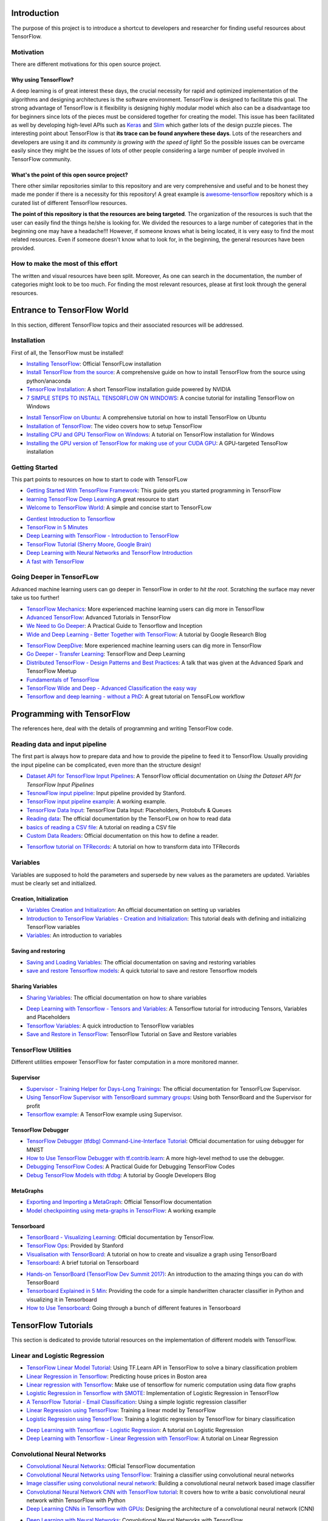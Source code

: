 ============
Introduction
============

The purpose of this project is to introduce a shortcut to developers and researcher
for finding useful resources about TensorFlow.

.. image:: _img/mainpage/TensorFlow_World.gif

-----------
Motivation
-----------

There are different motivations for this open source project.

~~~~~~~~~~~~~~~~~~~~~
Why using TensorFlow?
~~~~~~~~~~~~~~~~~~~~~

A deep learning is of great interest these days, the crucial necessity for rapid and optimized implementation of the algorithms
and designing architectures is the software environment. TensorFlow is designed to facilitate this goal. The strong advantage of
TensorFlow is it flexibility is designing highly modular model which also can be a disadvantage too for beginners since lots of
the pieces must be considered together for creating the model. This issue has been facilitated as well by developing high-level APIs
such as `Keras <https://keras.io/>`_ and `Slim <https://github.com/tensorflow/models/blob/master/inception/inception/slim/README.md//>`_
which gather lots of the design puzzle pieces. The interesting point about TensorFlow is that **its trace can be found anywhere these days**.
Lots of the researchers and developers are using it and *its community is growing with the speed of light*! So the possible issues can
be overcame easily since they might be the issues of lots of other people considering a large number of people involved in TensorFlow community.

~~~~~~~~~~~~~~~~~~~~~~~~~~~~~~~~~~~~~~~~~~~~~~
What's the point of this open source project?
~~~~~~~~~~~~~~~~~~~~~~~~~~~~~~~~~~~~~~~~~~~~~~

There other similar repositories similar to this repository and are very
comprehensive and useful and to be honest they made me ponder if there is
a necessity for this repository! A great example is `awesome-tensorflow <https://github.com/jtoy/awesome-tensorflow>`_
repository which is a curated list of different TensorFlow resources.

**The point of this repository is that the resources are being targeted**. The organization
of the resources is such that the user can easily find the things he/she is looking for.
We divided the resources to a large number of categories that in the beginning one may
have a headache!!! However, if someone knows what is being located, it is very easy to find the most related resources.
Even if someone doesn't know what to look for, in the beginning, the general resources have
been provided.


------------------------------------
How to make the most of this effort
------------------------------------

The written and visual resources have been split. Moreover, As one can search
in the documentation, the number of categories might look to be too much. For
finding the most relevant resources, please at first look through the general resources.

============================
Entrance to TensorFlow World
============================

In this section, different TensorFlow topics and their associated
resources will be addressed.

-------------
Installation
-------------

First of all, the TensorFlow must be installed!


* `Installing TensorFlow`_: Official TensorFLow installation
* `Install TensorFlow from the source`_: A comprehensive guide on how to install TensorFlow from the source using python/anaconda
* `TensorFlow Installation`_: A short TensorFlow installation guide powered by NVIDIA
* `7 SIMPLE STEPS TO INSTALL TENSORFLOW ON WINDOWS`_: A concise tutorial for installing TensorFlow on Windows

.. _Installing TensorFlow: https://www.tensorflow.org/install/
.. _Install TensorFlow from the source: https://github.com/astorfi/TensorFlow-World/tree/master/docs/tutorials/installation
.. _TensorFlow Installation: http://www.nvidia.com/object/gpu-accelerated-applications-tensorflow-installation.html
.. _7 SIMPLE STEPS TO INSTALL TENSORFLOW ON WINDOWS: http://saintlad.com/install-tensorflow-on-windows/


* `Install TensorFlow on Ubuntu`_: A comprehensive tutorial on how to install TensorFlow on Ubuntu
* `Installation of TensorFlow`_: The video covers how to setup TensorFlow
* `Installing CPU and GPU TensorFlow on Windows`_: A tutorial on TensorFlow installation for Windows
* `Installing the GPU version of TensorFlow for making use of your CUDA GPU`_: A GPU-targeted TensoFlow installation


.. _Install TensorFlow on Ubuntu: https://www.youtube.com/watch?v=_3JFEPk4qQY&t=3s
.. _Installation of TensorFlow: https://www.youtube.com/watch?v=CvspEt8kSIg
.. _Installing CPU and GPU TensorFlow on Windows: https://www.youtube.com/watch?v=r7-WPbx8VuY
.. _Installing the GPU version of TensorFlow for making use of your CUDA GPU: https://www.youtube.com/watch?v=io6Ajf5XkaM

---------------
Getting Started
---------------

This part points to resources on how to start to code with TensorFLow


* `Getting Started With TensorFlow Framework`_: This guide gets you started programming in TensorFlow
* `learning TensorFlow Deep Learning`_:A great resource to start
* `Welcome to TensorFlow World`_: A simple and concise start to TensorFLow

.. _learning TensorFlow Deep Learning: http://learningtensorflow.com/getting_started/
.. _Getting Started With TensorFlow Framework: https://www.tensorflow.org/get_started/get_started
.. _Welcome to TensorFlow World: https://github.com/astorfi/TensorFlow-World/tree/master/docs/tutorials/0-welcome


* `Gentlest Introduction to Tensorflow  <https://www.youtube.com/watch?v=dYhrCUFN0eM>`_
* `TensorFlow in 5 Minutes  <https://www.youtube.com/watch?v=2FmcHiLCwTU/>`_
* `Deep Learning with TensorFlow - Introduction to TensorFlow  <https://www.youtube.com/watch?v=MotG3XI2qSs>`_
* `TensorFlow Tutorial (Sherry Moore, Google Brain)  <https://www.youtube.com/watch?v=Ejec3ID_h0w>`_
* `Deep Learning with Neural Networks and TensorFlow Introduction  <https://www.youtube.com/watch?v=oYbVFhK_olY>`_
* `A fast with TensorFlow <https:/www.youtube.com/watch?v=Q-FF_0NAT3s>`_

--------------------------
Going Deeper in TensorFLow
--------------------------

Advanced machine learning users can go deeper in TensorFlow in order to
*hit the root*. Scratching the surface may never take us too further!


* `TensorFlow Mechanics`_: More experienced machine learning users can dig more in TensorFlow
* `Advanced TensorFlow`_: Advanced Tutorials in TensorFlow
* `We Need to Go Deeper`_: A Practical Guide to Tensorflow and Inception
* `Wide and Deep Learning - Better Together with TensorFlow`_: A tutorial by Google Research Blog

.. _TensorFlow Mechanics: https://www.tensorflow.org/get_started/mnist/mechanics
.. _Advanced TensorFlow: https://github.com/sjchoi86/advanced-tensorflow
.. _We Need to Go Deeper: https://medium.com/initialized-capital/we-need-to-go-deeper-a-practical-guide-to-tensorflow-and-inception-50e66281804f
.. _Wide and Deep Learning - Better Together with TensorFlow: https://research.googleblog.com/2016/06/wide-deep-learning-better-together-with.html


* `TensorFlow DeepDive`_: More experienced machine learning users can dig more in TensorFlow
* `Go Deeper - Transfer Learning`_: TensorFlow and Deep Learning
* `Distributed TensorFlow - Design Patterns and Best Practices`_: A talk that was given at the Advanced Spark and TensorFlow Meetup
* `Fundamentals of TensorFlow`_
* `TensorFlow Wide and Deep - Advanced Classification the easy way`_
* `Tensorflow and deep learning - without a PhD`_: A great tutorial on TensoFLow workflow



.. _TensorFlow DeepDive: https://www.youtube.com/watch?v=T0H6zF3K1mc
.. _Go Deeper - Transfer Learning: https://www.youtube.com/watch?v=iu3MOQ-Z3b4
.. _Distributed TensorFlow - Design Patterns and Best Practices: https://www.youtube.com/watch?v=YAkdydqUE2c
.. _Fundamentals of TensorFlow: https://www.youtube.com/watch?v=EM6SU8QVSlY
.. _TensorFlow Wide and Deep - Advanced Classification the easy way: https://www.youtube.com/watch?v=WKgNNC0VLhM
.. _Tensorflow and deep learning - without a PhD: https://www.youtube.com/watch?v=vq2nnJ4g6N0


============================
Programming with TensorFlow
============================

The references here, deal with the details of programming and writing TensorFlow code.

--------------------------------
Reading data and input pipeline
--------------------------------

The first part is always how to prepare data and how to provide the pipeline to feed it to TensorFlow.
Usually providing the input pipeline can be complicated, even more than the structure design!

* `Dataset API for TensorFlow Input Pipelines`_: A TensorFlow official documentation on *Using the Dataset API for TensorFlow Input Pipelines*
* `TesnowFlow input pipeline`_: Input pipeline provided by Stanford.
* `TensorFlow input pipeline example`_: A working example.
* `TensorFlow Data Input`_: TensorFlow Data Input: Placeholders, Protobufs & Queues
* `Reading data`_: The official documentation by the TensorFLow on how to read data
* `basics of reading a CSV file`_: A tutorial on reading a CSV file
* `Custom Data Readers`_: Official documentation on this how to define a reader.

.. _Dataset API for TensorFlow Input Pipelines: https://github.com/tensorflow/tensorflow/tree/v1.2.0-rc1/tensorflow/contrib/data
.. _TesnowFlow input pipeline: http://web.stanford.edu/class/cs20si/lectures/slides_09.pdf
.. _TensorFlow input pipeline example: http://ischlag.github.io/2016/06/19/tensorflow-input-pipeline-example/
.. _TensorFlow Data Input: https://indico.io/blog/tensorflow-data-inputs-part1-placeholders-protobufs-queues/
.. _Reading data: https://www.tensorflow.org/programmers_guide/reading_data
.. _basics of reading a CSV file: http://learningtensorflow.com/ReadingFilesBasic/
.. _Custom Data Readers: https://www.tensorflow.org/extend/new_data_formats

* `Tensorflow tutorial on TFRecords`_: A tutorial on how to transform data into TFRecords

.. _Tensorflow tutorial on TFRecords: https://www.youtube.com/watch?v=F503abjanHA

----------
Variables
----------

Variables are supposed to hold the parameters and supersede by new values as the parameters are updated.
Variables must be clearly set and initialized.


~~~~~~~~~~~~~~~~~~~~~~~~
Creation, Initialization
~~~~~~~~~~~~~~~~~~~~~~~~

* `Variables Creation and Initialization`_: An official documentation on setting up variables
* `Introduction to TensorFlow Variables - Creation and Initialization`_: This tutorial deals with defining and initializing TensorFlow variables
* `Variables`_: An introduction to variables

.. _Variables Creation and Initialization: https://www.tensorflow.org/programmers_guide/variables
.. _Introduction to TensorFlow Variables - Creation and Initialization: http://machinelearninguru.com/deep_learning/tensorflow/basics/variables/variables.html
.. _Variables: http://learningtensorflow.com/lesson2/

~~~~~~~~~~~~~~~~~~~~~
Saving and restoring
~~~~~~~~~~~~~~~~~~~~~

* `Saving and Loading Variables`_: The official documentation on saving and restoring variables
* `save and restore Tensorflow models`_: A quick tutorial to save and restore Tensorflow models

.. _Saving and Loading Variables: https://www.tensorflow.org/programmers_guide/variables
.. _save and restore Tensorflow models: http://cv-tricks.com/tensorflow-tutorial/save-restore-tensorflow-models-quick-complete-tutorial/

~~~~~~~~~~~~~~~~~
Sharing Variables
~~~~~~~~~~~~~~~~~

* `Sharing Variables`_: The official documentation on how to share variables

.. _Sharing Variables: https://www.tensorflow.org/programmers_guide/variable_scope

* `Deep Learning with Tensorflow - Tensors and Variables`_: A Tensorflow tutorial for introducing Tensors, Variables and Placeholders
* `Tensorflow Variables`_: A quick introduction to TensorFlow variables
* `Save and Restore in TensorFlow`_: TensorFlow Tutorial on Save and Restore variables

.. _Deep Learning with Tensorflow - Tensors and Variables: https://www.youtube.com/watch?v=zgV-WzLyrYE
.. _Tensorflow Variables: https://www.youtube.com/watch?v=UYyqNH3r4lk
.. _Save and Restore in TensorFlow: https://www.tensorflow.org/programmers_guide/variable_scope

--------------------
TensorFlow Utilities
--------------------

Different utilities empower TensorFlow for faster computation in a more monitored manner.


~~~~~~~~~~
Supervisor
~~~~~~~~~~

* `Supervisor - Training Helper for Days-Long Trainings`_: The official documentation for TensorFLow Supervisor.
* `Using TensorFlow Supervisor with TensorBoard summary groups`_: Using both TensorBoard and the Supervisor for profit
* `Tensorflow example`_: A TensorFlow example using Supervisor.


.. _Supervisor - Training Helper for Days-Long Trainings: https://www.tensorflow.org/programmers_guide/supervisor
.. _Using TensorFlow Supervisor with TensorBoard summary groups: https://dev.widemeadows.de/2017/01/21/using-tensorflows-supervisor-with-tensorboard-summary-groups/
.. _Tensorflow example: http://codata.colorado.edu/notebooks/tutorials/tensorflow_example_davis_yoshida/

~~~~~~~~~~~~~~~~~~~
TensorFlow Debugger
~~~~~~~~~~~~~~~~~~~

* `TensorFlow Debugger (tfdbg) Command-Line-Interface Tutorial`_: Official documentation for using debugger for MNIST
* `How to Use TensorFlow Debugger with tf.contrib.learn`_: A more high-level method to use the debugger.
* `Debugging TensorFlow Codes`_: A Practical Guide for Debugging TensorFlow Codes
* `Debug TensorFlow Models with tfdbg`_:  A tutorial by Google Developers Blog


.. _TensorFlow Debugger (tfdbg) Command-Line-Interface Tutorial: https://www.tensorflow.org/programmers_guide/debugger
.. _How to Use TensorFlow Debugger with tf.contrib.learn: https://www.tensorflow.org/programmers_guide/tfdbg-tflearn
.. _Debugging TensorFlow Codes: https://github.com/wookayin/tensorflow-talk-debugging
.. _Debug TensorFlow Models with tfdbg: https://developers.googleblog.com/2017/02/debug-tensorflow-models-with-tfdbg.html

~~~~~~~~~~
MetaGraphs
~~~~~~~~~~

* `Exporting and Importing a MetaGraph`_: Official TensorFlow documentation
* `Model checkpointing using meta-graphs in TensorFlow`_: A working example

.. _Exporting and Importing a MetaGraph: https://www.tensorflow.org/programmers_guide/meta_graph
.. _Model checkpointing using meta-graphs in TensorFlow: http://www.seaandsailor.com/tensorflow-checkpointing.html

~~~~~~~~~~~
Tensorboard
~~~~~~~~~~~

* `TensorBoard - Visualizing Learning`_: Official documentation by TensorFlow.
* `TensorFlow Ops`_: Provided by Stanford
* `Visualisation with TensorBoard`_: A tutorial on how to create and visualize a graph using TensorBoard
* `Tensorboard`_: A brief tutorial on Tensorboard

.. _TensorBoard - Visualizing Learning: https://www.tensorflow.org/get_started/summaries_and_tensorboard
.. _TensorFlow Ops: http://web.stanford.edu/class/cs20si/lectures/notes_02.pdf
.. _Visualisation with TensorBoard: http://learningtensorflow.com/Visualisation/
.. _Tensorboard: http://edwardlib.org/tutorials/tensorboard


* `Hands-on TensorBoard (TensorFlow Dev Summit 2017)`_: An introduction to the amazing things you can do with TensorBoard
* `Tensorboard Explained in 5 Min`_: Providing the code for a simple handwritten character classifier in Python and visualizing it in Tensorboard
* `How to Use Tensorboard`_: Going through a bunch of different features in Tensorboard


.. _Hands-on TensorBoard (TensorFlow Dev Summit 2017): https://www.youtube.com/watch?v=eBbEDRsCmv4
.. _Tensorboard Explained in 5 Min: https://www.youtube.com/watch?v=3bownM3L5zM
.. _How to Use Tensorboard: https://www.youtube.com/watch?v=fBVEXKp4DIc

====================
TensorFlow Tutorials
====================

This section is dedicated to provide tutorial resources on the implementation of
different models with TensorFlow.

------------------------------
Linear and Logistic Regression
------------------------------

* `TensorFlow Linear Model Tutorial`_: Using TF.Learn API in TensorFlow to solve a binary classification problem
* `Linear Regression in Tensorflow`_: Predicting house prices in Boston area
* `Linear regression with Tensorflow`_: Make use of tensorflow for numeric computation using data flow graphs
* `Logistic Regression in Tensorflow with SMOTE`_: Implementation of Logistic Regression in TensorFlow
* `A TensorFlow Tutorial - Email Classification`_: Using a simple logistic regression classifier
* `Linear Regression using TensorFlow`_: Training a linear model by TensorFlow
* `Logistic Regression using TensorFlow`_: Training a logistic regression by TensorFlow for binary classification


.. _TensorFlow Linear Model Tutorial: https://www.tensorflow.org/tutorials/wide
.. _Linear Regression in Tensorflow: https://aqibsaeed.github.io/2016-07-07-TensorflowLR/
.. _Linear regression with Tensorflow: https://www.linkedin.com/pulse/linear-regression-tensorflow-iv%C3%A1n-corrales-solera
.. _Logistic Regression in Tensorflow with SMOTE: https://aqibsaeed.github.io/2016-08-10-logistic-regression-tf/
.. _A TensorFlow Tutorial - Email Classification: http://jrmeyer.github.io/tutorial/2016/02/01/TensorFlow-Tutorial.html
.. _Linear Regression using TensorFlow: https://github.com/astorfi/TensorFlow-World/tree/master/docs/tutorials/2-basics_in_machine_learning/linear_regression
.. _Logistic Regression using TensorFlow: https://github.com/astorfi/TensorFlow-World/tree/master/docs/tutorials/2-basics_in_machine_learning/logistic_regression

* `Deep Learning with Tensorflow - Logistic Regression`_: A tutorial on Logistic Regression
* `Deep Learning with Tensorflow - Linear Regression with TensorFlow`_: A tutorial on Linear Regression

.. _Deep Learning with Tensorflow - Logistic Regression: https://www.youtube.com/watch?v=4cBRxZavvTo&t=1s
.. _Deep Learning with Tensorflow - Linear Regression with TensorFlow: https://www.youtube.com/watch?v=zNalsMIB3NE


------------------------------
Convolutional Neural Networks
------------------------------


* `Convolutional Neural Networks`_: Official TensorFlow documentation
* `Convolutional Neural Networks using TensorFlow`_: Training a classifier using convolutional neural networks
* `Image classifier using convolutional neural network`_: Building a convolutional neural network based image classifier
* `Convolutional Neural Network CNN with TensorFlow tutorial`_: It covers how to write a basic convolutional neural network within TensorFlow with Python
* `Deep Learning CNNs in Tensorflow with GPUs`_: Designing the architecture of a convolutional neural network (CNN)


.. _Convolutional Neural Networks: https://www.tensorflow.org/tutorials/deep_cnn
.. _Convolutional Neural Networks using TensorFlow: https://github.com/astorfi/TensorFlow-World/tree/master/docs/tutorials/3-neural_network/convolutiona_neural_network
.. _Image classifier using convolutional neural network: http://cv-tricks.com/tensorflow-tutorial/training-convolutional-neural-network-for-image-classification/
.. _Convolutional Neural Network CNN with TensorFlow tutorial: https://pythonprogramming.net/cnn-tensorflow-convolutional-nerual-network-machine-learning-tutorial/
.. _Deep Learning CNNs in Tensorflow with GPUs: https://hackernoon.com/deep-learning-cnns-in-tensorflow-with-gpus-cba6efe0acc2

* `Deep Learning with Neural Networks`_: Convolutional Neural Networks with TensorFlow
* `TensorFlow Tutorial`_: Convolutional Neural Network
* `Understanding Convolution with TensorFlow`_: A tutorial on Convolution operation with TensorFlow
* `Deep Learning with Tensorflow`_: Convolutional Network with TensorFlow

.. _Deep Learning with Neural Networks: https://www.youtube.com/watch?v=mynJtLhhcXk
.. _TensorFlow Tutorial: https://www.youtube.com/watch?v=HMcx-zY8JSg
.. _Understanding Convolution with TensorFlow: https://www.youtube.com/watch?v=ETdaP_bBNWc
.. _Deep Learning with Tensorflow: https://www.youtube.com/watch?v=yL-MkBSv18c

-------------------------
Recurrent Neural Networks
-------------------------


* `Recurrent Neural Networks`_: TensorFlow official documentation
* `How to build a Recurrent Neural Network in TensorFlow`_: How to build a simple working Recurrent Neural Network in TensorFlow
* `Recurrent Neural Networks in Tensorflow`_: Building a vanilla recurrent neural network (RNN) from the ground up in Tensorflow
* `RNNs in Tensorflow - a Practical Guide and Undocumented Features`_: Going over some of the best practices for working with RNNs in Tensorflow
* `RNN / LSTM cell example in TensorFlow and Python`_: Covering how to code a Recurrent Neural Network model with an LSTM in TensorFlow
* `Sequence prediction using recurrent neural networks(LSTM) with TensorFlow`_: How to approximate a sequence of vectors using a recurrent neural networks
* `TensorFlow RNN Tutorial`_: Recurrent Neural Networks for exploring time series and developing speech recognition capabilities

.. _Recurrent Neural Networks: https://www.tensorflow.org/tutorials/recurrent
.. _How to build a Recurrent Neural Network in TensorFlow: https://medium.com/@erikhallstrm/hello-world-rnn-83cd7105b767
.. _Recurrent Neural Networks in Tensorflow: https://r2rt.com/recurrent-neural-networks-in-tensorflow-i.html
.. _RNNs in Tensorflow - a Practical Guide and Undocumented Features: http://www.wildml.com/2016/08/rnns-in-tensorflow-a-practical-guide-and-undocumented-features/
.. _RNN / LSTM cell example in TensorFlow and Python: https://pythonprogramming.net/rnn-tensorflow-python-machine-learning-tutorial/
.. _Sequence prediction using recurrent neural networks(LSTM) with TensorFlow: http://mourafiq.com/2016/05/15/predicting-sequences-using-rnn-in-tensorflow.html
.. _TensorFlow RNN Tutorial: https://svds.com/tensorflow-rnn-tutorial/


* `Deep Learning with Neural Networks and TensorFlow`_: Recurrent Neural Networks (RNN)
* `An Introduction to LSTMs in Tensorflow`_: A brief tutorial
* `Deep Learning with Tensorflow - The Recurrent Neural Network Model`_: A tutorial on the Recurrent Neural Network Models
* `Sequence Models and the RNN API`_: TensorFlow Dev Summit 2017
* `RNN Example in Tensorflow`_: A quick tutorial

.. _Deep Learning with Neural Networks and TensorFlow: https://www.youtube.com/watch?v=hWgGJeAvLws
.. _An Introduction to LSTMs in Tensorflow: https://www.youtube.com/watch?v=l4X-kZjl1gs
.. _Deep Learning with Tensorflow - The Recurrent Neural Network Model: https://www.youtube.com/watch?v=C0xoB8L8ms0&t=89s
.. _Sequence Models and the RNN API: https://www.youtube.com/watch?v=RIR_-Xlbp7s
.. _RNN Example in Tensorflow: https://www.youtube.com/watch?v=dFARw8Pm0Gk

-------------
Autoencoders
-------------


* `Deep Autoencoder with TensorFlow`_: An open source project
* `Variational Autoencoder in TensorFlow`_: A tutorial on Variational Autoencoder
* `Diving Into TensorFlow With Stacked Autoencoders`_: A nice brief tutorials
* `Convolutional Autoencoders in Tensorflow`_: Implementing a single layer CAE
* `Variational Autoencoder using Tensorflow`_: Facial expression low dimensional embedding

.. _Deep Autoencoder with TensorFlow: https://github.com/cmgreen210/TensorFlowDeepAutoencoder
.. _Variational Autoencoder in TensorFlow: https://jmetzen.github.io/2015-11-27/vae.html
.. _Diving Into TensorFlow With Stacked Autoencoders: http://cmgreen.io/2016/01/04/tensorflow_deep_autoencoder.html
.. _Convolutional Autoencoders in Tensorflow: https://pgaleone.eu/neural-networks/deep-learning/2016/12/13/convolutional-autoencoders-in-tensorflow/
.. _Variational Autoencoder using Tensorflow: http://int8.io/variational-autoencoder-in-tensorflow/


* `Deep Learning with Tensorflow - Autoencoder Structure`_: Tutorial on Autoencoder models
* `Deep Learning with Tensorflow - RBMs and Autoencoders`_: Tutorial on Restricted Boltzmann machines and AEs

.. _Deep Learning with Tensorflow - Autoencoder Structure: https://www.youtube.com/watch?v=H_Bi_PQWJJc
.. _Deep Learning with Tensorflow - RBMs and Autoencoders: https://www.youtube.com/watch?v=FsAvo0E5Pmw

-----------------
Generative models
-----------------

* `Generative Adversarial Nets in TensorFlow`_: Implementing GAN using TensorFlow, with MNIST data
* `Generative Adversarial Networks`_: A working example of Generative Adversarial Networks

.. _Generative Adversarial Nets in TensorFlow: http://wiseodd.github.io/techblog/2016/09/17/gan-tensorflow/
.. _Generative Adversarial Networks: http://edwardlib.org/tutorials/gan

* `TensorFlow Tutorial - Adversarial Examples`_: A tutorial on a working example for generative models

.. _TensorFlow Tutorial - Adversarial Examples: link

-------------
Multiple GPUs
-------------

* `Using GPUs`_: Official TensorFlow documentation
* `Deep Learning with Multiple GPUs on Rescale`_: TensorFlow Tutorial

.. _Using GPUs: https://www.tensorflow.org/tutorials/using_gpu
.. _Deep Learning with Multiple GPUs on Rescale: https://blog.rescale.com/deep-learning-with-multiple-gpus-on-rescale-tensorflow/

===================
TensorFlow Projects
===================

This section is dedicated to provide resources that are mainly open source projects developed by TensorFlow.
Those might be comprehensive tutorials on working example.

-----------------------
Comprehensive Tutorials
-----------------------

* `TensorFlow-World`_: Concise and ready-to-use TensorFlow tutorials with detailed documentation
* `TensorFlow-Tutorials`_: Introduction to deep learning based on Google's TensorFlow framework
* `TensorFlow Tutorials`_: Organized tutorials in TensorFlow
* `TensorFlow-Examples`_: Providing working examples in TensorFlow
* `Tensorflow Tutorials using Jupyter Notebook`_: TensorFlow tutorials written in Python plus Jupyter Notebook
* `TensorFlow for Deep Learning Research`_: Code examples for the Stanford course CS 20SI

.. _TensorFlow-World: https://github.com/astorfi/TensorFlow-World
.. _TensorFlow-Tutorials: https://github.com/nlintz/TensorFlow-Tutorials
.. _TensorFlow Tutorials: https://github.com/Hvass-Labs/TensorFlow-Tutorials
.. _TensorFlow-Examples: https://github.com/aymericdamien/TensorFlow-Examples
.. _Tensorflow Tutorials using Jupyter Notebook: https://github.com/sjchoi86/Tensorflow-101
.. _TensorFlow for Deep Learning Research: https://github.com/chiphuyen/tf-stanford-tutorials

------
Models
------

* `TensorFlow Models`_: Machine learning models implemented in TensorFlow
* `Tensorflow VGG16 and VGG19`_: Implementation of VGG 16 and VGG 19 based on tensorflow-vgg16 and Caffe to Tensorflow
* `ResNet in TensorFlow`_: Implementation of `Deep Residual Learning for Image Recognition <https://arxiv.org/abs/1512.03385>`_
* `Inception in TensorFlow`_: Train the Inception v3 architecture
* `A TensorFlow implementation of DeepMind WaveNet paper`_: TensorFlow implementation of the `WaveNet generative neural network architecture <https://deepmind.com/blog/wavenet-generative-model-raw-audio/>`_ for audio generation
* `3D Convolutional Neural Networks for Speaker Verification`_: Implementation of `3D Convolutional Neural Networks for Speaker Verification application <https://arxiv.org/abs/1705.09422>`_ in TensorFlow.
* `Domain Transfer Network (DTN)`_: The implementation of `Unsupervised Cross-Domain Image Generation <https://arxiv.org/abs/1611.02200>`_ in TensorFlow
* `Neural Style`_: The Neural Style algorithm implementation that synthesizes a pastiche
* `SqueezeNet in TensorFlow`_: Tensorflow implementation of SqueezeNet


.. _TensorFlow Models: https://github.com/tensorflow/models
.. _Tensorflow VGG16 and VGG19: https://github.com/machrisaa/tensorflow-vgg
.. _ResNet in TensorFlow: https://github.com/ry/tensorflow-resnet
.. _Inception in TensorFlow: https://github.com/tensorflow/models/tree/master/inception
.. _A TensorFlow implementation of DeepMind WaveNet paper: https://github.com/ibab/tensorflow-wavenet
.. _3D Convolutional Neural Networks for Speaker Verification: https://github.com/astorfi/3D-convolutional-speaker-recognition
.. _Domain Transfer Network (DTN): https://github.com/yunjey/domain-transfer-network
.. _Neural Style: https://github.com/cysmith/neural-style-tf
.. _SqueezeNet in TensorFlow: https://github.com/vonclites/squeezenet


===================
Published Resources
===================

This section is dedicated to provide published resources on TensorFlow, Such as websites, blogs, and books.



---------------------------------
Online Courses and Documentations
---------------------------------

* `LearningTensorFlow`_: Beginner-level tutorials for a TensorFlow
* `Deep Learning by Google`_: A free online course developed by Google and Udacity
* `Tensorflow for Deep Learning Research`_: A comprehensive course by Stanford
* `Creative Applications of Deep Learning with TensorFlow`_: A non-free course on TensorFlow
* `Deep Learning with TensorFlow Tutorial`_: In this TensorFlow course, you will be able to learn the basic concepts of TensorFlow

.. _LearningTensorFlow: https://learningtensorflow.com/
.. _Deep Learning by Google: https://www.udacity.com/course/deep-learning--ud730
.. _Tensorflow for Deep Learning Research: https://web.stanford.edu/class/cs20si/
.. _Creative Applications of Deep Learning with TensorFlow: https://www.kadenze.com/courses/creative-applications-of-deep-learning-with-tensorflow/info
.. _Deep Learning with TensorFlow Tutorial: https://cognitiveclass.ai/courses/deep-learning-tensorflow/


------
Books
------

* `TensorFlow Machine Learning Cookbook`_: Quick guide to implementing TensorFlow in your day-to-day machine learning activities
* `Deep Learning with TensorFlow`_: Throughout the book, you’ll learn how to implement deep learning algorithms for machine learning systems
* `First contact with TensorFlow`_: An online book on TensorFlow
* `Building Machine Learning Projects with TensorFlow`_: Learn how to implement TensorFlow in production
* `Learning TensorFlow`_: This book is an end-to-end guide to TensorFlow
* `Machine Learning with TensorFlow`_: Tackle common commercial machine learning problems with Google’s TensorFlow library
* `Getting Started with TensorFlow`_: An easy-to-understand book on TensorFlow
* `Hands-On Machine Learning with Scikit-Learn and TensorFlow`_: By using examples, theory, the book help to gain an understanding of the machine learning concepts
* `Machine Learning with TensorFlow (MEAP)`_: An introduction to the concepts of TensorFlow

.. _TensorFlow Machine Learning Cookbook: https://www.amazon.com/dp/B01HY3TC54/ref=dp-kindle-redirect?_encoding=UTF8&btkr=1
.. _Deep Learning with TensorFlow: https://www.packtpub.com/big-data-and-business-intelligence/deep-learning-tensorflow
.. _First contact with TensorFlow: http://jorditorres.org/first-contact-with-tensorflow/
.. _Building Machine Learning Projects with TensorFlow: https://www.amazon.com/dp/B01M2Z8FS4/ref=dp-kindle-redirect?_encoding=UTF8&btkr=1
.. _Learning TensorFlow: http://shop.oreilly.com/product/0636920063698.do
.. _Machine Learning with TensorFlow: https://www.packtpub.com/big-data-and-business-intelligence/machine-learning-tensorflow
.. _Getting Started with TensorFlow: https://www.amazon.com/Getting-Started-TensorFlow-Giancarlo-Zaccone-ebook/dp/B01H1JD6JO
.. _Hands-On Machine Learning with Scikit-Learn and TensorFlow: http://shop.oreilly.com/product/0636920052289.do
.. _Machine Learning with TensorFlow (MEAP): https://www.manning.com/books/machine-learning-with-tensorflow

